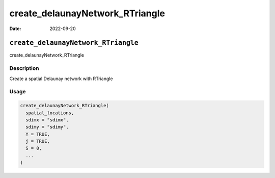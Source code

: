 ================================
create_delaunayNetwork_RTriangle
================================

:Date: 2022-09-20

``create_delaunayNetwork_RTriangle``
====================================

create_delaunayNetwork_RTriangle

Description
-----------

Create a spatial Delaunay network with RTriangle

Usage
-----

.. code:: r

   create_delaunayNetwork_RTriangle(
     spatial_locations,
     sdimx = "sdimx",
     sdimy = "sdimy",
     Y = TRUE,
     j = TRUE,
     S = 0,
     ...
   )
